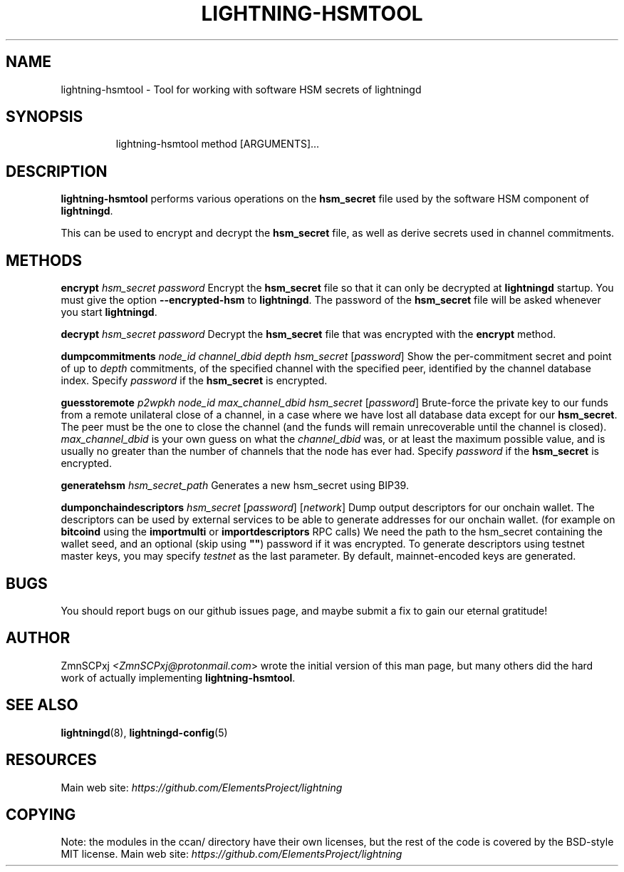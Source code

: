 .TH "LIGHTNING-HSMTOOL" "8" "" "" "lightning-hsmtool"
.SH NAME
lightning-hsmtool - Tool for working with software HSM secrets of lightningd
.SH SYNOPSIS
.nf
.RS
lightning-hsmtool method [ARGUMENTS]...
.RE

.fi
.SH DESCRIPTION

\fBlightning-hsmtool\fR performs various operations on the \fBhsm_secret\fR
file used by the software HSM component of \fBlightningd\fR\.


This can be used to encrypt and decrypt the \fBhsm_secret\fR file,
as well as derive secrets used in channel commitments\.

.SH METHODS

 \fBencrypt\fR \fIhsm_secret\fR \fIpassword\fR
Encrypt the \fBhsm_secret\fR file so that it can only be decrypted at
\fBlightningd\fR startup\.
You must give the option \fB--encrypted-hsm\fR to \fBlightningd\fR\.
The password of the \fBhsm_secret\fR file will be asked whenever you
start \fBlightningd\fR\.


 \fBdecrypt\fR \fIhsm_secret\fR \fIpassword\fR
Decrypt the \fBhsm_secret\fR file that was encrypted with the \fBencrypt\fR
method\.


 \fBdumpcommitments\fR \fInode_id\fR \fIchannel_dbid\fR \fIdepth\fR \fIhsm_secret\fR [\fIpassword\fR]
Show the per-commitment secret and point of up to \fIdepth\fR commitments,
of the specified channel with the specified peer,
identified by the channel database index\.
Specify \fIpassword\fR if the \fBhsm_secret\fR is encrypted\.


 \fBguesstoremote\fR \fIp2wpkh\fR \fInode_id\fR \fImax_channel_dbid\fR \fIhsm_secret\fR [\fIpassword\fR]
Brute-force the private key to our funds from a remote unilateral close
of a channel, in a case where we have lost all database data except for
our \fBhsm_secret\fR\.
The peer must be the one to close the channel (and the funds will remain
unrecoverable until the channel is closed)\.
\fImax_channel_dbid\fR is your own guess on what the \fIchannel_dbid\fR was,
or at least the maximum possible value,
and is usually no greater than the number of channels that the node has
ever had\.
Specify \fIpassword\fR if the \fBhsm_secret\fR is encrypted\.


\fBgeneratehsm\fR \fIhsm_secret_path\fR
Generates a new hsm_secret using BIP39\.


 \fBdumponchaindescriptors\fR \fIhsm_secret\fR [\fIpassword\fR] [\fInetwork\fR]
Dump output descriptors for our onchain wallet\.
The descriptors can be used by external services to be able to generate
addresses for our onchain wallet\. (for example on \fBbitcoind\fR using the
\fBimportmulti\fR or \fBimportdescriptors\fR RPC calls)
We need the path to the hsm_secret containing the wallet seed, and an optional
(skip using \fB""\fR) password if it was encrypted\.
To generate descriptors using testnet master keys, you may specify \fItestnet\fR as
the last parameter\. By default, mainnet-encoded keys are generated\.

.SH BUGS

You should report bugs on our github issues page, and maybe submit a fix
to gain our eternal gratitude!

.SH AUTHOR

ZmnSCPxj \fI<ZmnSCPxj@protonmail.com\fR> wrote the initial version of
this man page, but many others did the hard work of actually implementing
\fBlightning-hsmtool\fR\.

.SH SEE ALSO

\fBlightningd\fR(8), \fBlightningd-config\fR(5)

.SH RESOURCES

Main web site: \fIhttps://github.com/ElementsProject/lightning\fR

.SH COPYING

Note: the modules in the ccan/ directory have their own licenses, but
the rest of the code is covered by the BSD-style MIT license\.
Main web site: \fIhttps://github.com/ElementsProject/lightning\fR

\" SHA256STAMP:9ad3f88c51e3f16d60f936ee5e3be847769767ad0da5244094bd089b9f9bfdd7
